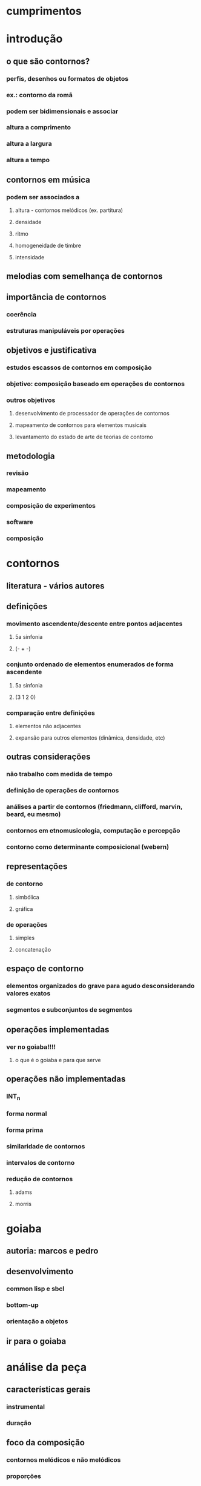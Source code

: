 * cumprimentos
* introdução
** o que são contornos?
*** perfis, desenhos ou formatos de objetos
*** ex.: contorno da romã
*** podem ser bidimensionais e associar
*** altura a comprimento
*** altura a largura
*** altura a tempo
** contornos em música
*** podem ser associados a
**** altura - contornos melódicos (ex. partitura)
**** densidade
**** ritmo
**** homogeneidade de timbre
**** intensidade
** melodias com semelhança de contornos
** importância de contornos
*** coerência
*** estruturas manipuláveis por operações
** objetivos e justificativa
*** estudos escassos de contornos em composição
*** objetivo: composição baseado em operações de contornos
*** outros objetivos
**** desenvolvimento de processador de operações de contornos
**** mapeamento de contornos para elementos musicais
**** levantamento do estado de arte de teorias de contorno
** metodologia
*** revisão
*** mapeamento
*** composição de experimentos
*** software
*** composição
* contornos
** literatura - vários autores
** definições
*** movimento ascendente/descente entre pontos adjacentes
**** 5a sinfonia
**** (- + -)
*** conjunto ordenado de elementos enumerados de forma ascendente
**** 5a sinfonia
**** (3 1 2 0)
*** comparação entre definições
**** elementos não adjacentes
**** expansão para outros elementos (dinâmica, densidade, etc)
** outras considerações
*** não trabalho com medida de tempo
*** definição de operações de contornos
*** análises a partir de contornos (friedmann, clifford, marvin, beard, eu mesmo)
*** contornos em etnomusicologia, computação e percepção
*** contorno como determinante composicional (webern)
** representações
*** de contorno
**** simbólica
**** gráfica
*** de operações
**** simples
**** concatenação
** espaço de contorno
*** elementos organizados do grave para agudo desconsiderando valores exatos
*** segmentos e subconjuntos de segmentos
** operações implementadas
*** ver no goiaba!!!!
**** o que é o goiaba e para que serve
** operações não implementadas
*** INT_n
*** forma normal
*** forma prima
*** similaridade de contornos
*** intervalos de contorno
*** redução de contornos
**** adams
**** morris
* goiaba
** autoria: marcos e pedro
** desenvolvimento
*** common lisp e sbcl
*** bottom-up
*** orientação a objetos
** ir para o goiaba
* análise da peça
** características gerais
*** instrumental
*** duração
** foco da composição
*** contornos melódicos e não melódicos
*** proporções
*** metas composicionais
*** gestos
*** motivos
** materiais utilizados
*** estrutura de duas vozes
*** motivo alfa
*** contorno P(5 3 4 1 2 0)
** aspectos formais
*** sete seções
*** proporção áurea aproximada
** planejamento da composição
*** mostrar tabela
*** partes, seções e subseções
*** duração/proporção
*** metas composicionais
*** andamentos
*** texturas
*** respirações entre as seções
*** resultado diferente do planejamento
** descrição dos gestos das seções
*** descrever seções (goiaba)
** aspectos verticais
*** escala octatônica
*** acorde motivo
*** estrutura de duas vozes
** uso de motivos
** uso de contornos
*** contorno simétrico P(5 3 4 1 2 0)
*** combinações de operações utilizadas
**** subconjunto com expansão e transposição (melodia inicial)
**** interpolação com expansão (solo oboé seção 5)
**** rotação com expansão (sujeito e cs e seção 6)
**** concatenação de contornos resultando em novo material
**** rotação com retrogradação (solo oboé seção 5)
*** operações não combinadas utilizadas
**** int_1 (ostinato do fagote (- + - + -) seção 5)
**** expansão associada à amplitude (segunda seção)
***** processo a partir da escala octatônica
**** redução de contornos (seção 3)
***** omissão de notas
*** associação a outros parâmetros
**** andamentos. subconjunto de 5 elementos
**** densidade. subconjunto de 5 elementos (seção 1)
**** complexidade das texturas (- + - + -)
* conclusões
** trabalhos futuros
*** mapeamento de outros parâmetros
**** dinâmica x densidade
**** homogeneidade de timbre x complexidade rítmica
*** teste de outras operações das teorias com pequenos experimentos
*** uso de contornos em música computacional (outros elementos e parâmetros)
*** expansão do software goiaba
**** conversão de/para partituras musicais
**** gui
**** versão estável
**** api fácil de usar
**** anteprojeto aceito para doutorado
